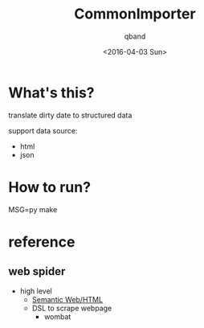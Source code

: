 #+TITLE: CommonImporter
#+AUTHOR: qband
#+EMAIL: q7band@gmail.com
#+DATE: <2016-04-03 Sun>

* What's this?

translate dirty date to structured data

support data source:

- html
- json

* How to run?

MSG=py make

* reference
** web spider
- high level
  - [[http://structured-data.org/][Semantic Web/HTML]]
  - DSL to scrape webpage
    - wombat
